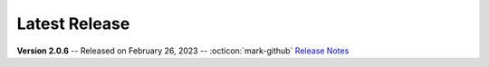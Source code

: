 Latest Release
==============

.. _Release Notes: https://github.com/vkbo/novelWriter/releases/tag/v2.0.6

**Version 2.0.6** -- Released on February 26, 2023 -- :octicon:`mark-github` `Release Notes`_

.. grid:: 3
   :margin: 4 4 0 0
   :gutter: 4
   :padding: 0

   .. grid-item-card::
      :class-header: nw-sd-os-card-header

      **Linux**
      ^^^^^^^^^
      .. grid:: 2
         :margin: 0
         :padding: 0
         :gutter: 0

         .. grid-item::
            :columns: 7

            | **Download**
            | :octicon:`download` `AppImage <https://github.com/vkbo/novelWriter/releases/download/v2.0.6/novelWriter-2.0.6-py3.10-manylinux_2_28_x86_64.AppImage>`__
            | :octicon:`download` `Debian Package <https://github.com/vkbo/novelWriter/releases/download/v2.0.6/novelwriter_2.0.6_all.deb>`__

         .. grid-item::
            :columns: 5
            :padding: 0 0 2 0

            .. image:: /images/linux.svg
               :class: dark-light

   .. grid-item-card::
      :class-header: nw-sd-os-card-header

      **Windows**
      ^^^^^^^^^^^
      .. grid:: 2
         :margin: 0
         :padding: 0
         :gutter: 0

         .. grid-item::
            :columns: 7

            | **Download**
            | :octicon:`download` `Setup Installer <https://github.com/vkbo/novelWriter/releases/download/v2.0.6/novelwriter-2.0.6-py3.10.10-win10-amd64-setup.exe>`__

         .. grid-item::
            :columns: 5
            :padding: 0 0 2 0

            .. image:: /images/windows10.svg
               :class: dark-light

   .. grid-item-card::
      :class-header: nw-sd-os-card-header

      **MacOS**
      ^^^^^^^^^
      .. grid:: 2
         :margin: 0
         :padding: 0
         :gutter: 0

         .. grid-item::
            :columns: 7

            | **Download**
            | :octicon:`download` `DMG Image <https://github.com/vkbo/novelWriter/releases/download/v2.0.6/novelWriter-2.0.6-macos.dmg>`__

         .. grid-item::
            :columns: 5
            :padding: 0 0 2 0

            .. image:: /images/macos.svg
               :class: dark-light
